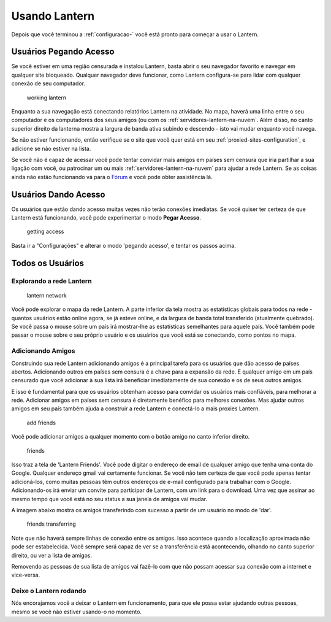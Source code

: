 .. _usando-lantern:

Usando Lantern
==============

Depois que você terminou a :ref:`configuracao-` você está pronto para
começar a usar o Lantern.

Usuários **Pegando Acesso**
~~~~~~~~~~~~~~~~~~~~~~~~~~~

Se você estiver em uma região censurada e instalou Lantern, basta abrir
o seu navegador favorito e navegar em qualquer site bloqueado. Qualquer
navegador deve funcionar, como Lantern configura-se para lidar com
qualquer conexão de seu computador.

.. figure:: https://www.evernote.com/shard/s209/sh/ebdd003b-5c06-430f-a239-ea4a28c444cf/3f6d143232be6ffe1b1d0edcc5cf309d/deep/0/Fullscreen%208/18/13%209:00%20PM.png
   :alt: working lantern

   working lantern
Enquanto a sua navegação está conectando relatórios Lantern na
atividade. No mapa, haverá uma linha entre o seu computador e os
computadores dos seus amigos (ou com os :ref:`servidores-lantern-na-nuvem`. Além disso, no canto superior
direito da lanterna mostra a largura de banda ativa subindo e descendo -
isto vai mudar enquanto você navega.

Se não estiver funcionando, então verifique se o site que você quer está
em seu :ref:`proxied-sites-configuration`, e adicione se
não estiver na lista.

Se você não é capaz de acessar você pode tentar convidar mais amigos em
países sem censura que iria partilhar a sua ligação com você, ou
patrocinar um ou mais :ref:`servidores-lantern-na-nuvem` para
ajudar a rede Lantern. Se as coisas ainda não estão funcionando vá para
o `Fórum <https://groups.google.com/forum/#!forum/lantern-users-en>`__ e
você pode obter assistência lá.

Usuários **Dando Acesso**
~~~~~~~~~~~~~~~~~~~~~~~~~

Os usuários que estão dando acesso muitas vezes não terão conexões
imediatas. Se você quiser ter certeza de que Lantern está funcionando,
você pode experimentar o modo **Pegar Acesso**.

.. figure:: https://www.evernote.com/shard/s209/sh/e1e59fee-9976-47c0-a9b9-856c4888c521/f34171fc3725a47efb0cdbfd3f163b2a/deep/0/Lantern%20and%20Freedom%20House.png
   :alt: getting access

   getting access
Basta ir a "Configurações" e alterar o modo 'pegando acesso', e tentar
os passos acima.

Todos os Usuários
~~~~~~~~~~~~~~~~~

Explorando a rede Lantern
^^^^^^^^^^^^^^^^^^^^^^^^^

.. figure:: https://www.evernote.com/shard/s209/sh/57a422d3-27f1-4b45-b05c-09b87636ab23/8b8d1d84c456798cd0f3e045590dc3e7/deep/0/Lantern.png
   :alt: lantern network

   lantern network
Você pode explorar o mapa da rede Lantern. A parte inferior da tela
mostra as estatísticas globais para todos na rede - quantos usuários
estão online agora, se já esteve online, e da largura de banda total
transferido (atualmente quebrado). Se você passa o mouse sobre um país
irá mostrar-lhe as estatísticas semelhantes para aquele país. Você
também pode passar o mouse sobre o seu próprio usuário e os usuários que
você está se conectando, como pontos no mapa.

Adicionando Amigos
^^^^^^^^^^^^^^^^^^

Construindo sua rede Lantern adicionando amigos é a principal tarefa
para os usuários que dão acesso de países abertos. Adicionando outros em
países sem censura é a chave para a expansão da rede. E qualquer amigo
em um país censurado que você adicionar à sua lista irá beneficiar
imediatamente de sua conexão e os de seus outros amigos.

E isso é fundamental para que os usuários obtenham acesso para convidar
os usuários mais confiáveis​​, para melhorar a rede. Adicionar amigos em
países sem censura é diretamente benéfico para melhores conexões. Mas
ajudar outros amigos em seu país também ajuda a construir a rede Lantern
e conectá-lo a mais proxies Lantern.

.. figure:: https://www.evernote.com/shard/s209/sh/69dfc002-b2c8-4f31-9c77-baf39d9e97a2/ecd8f30823d03d085fd271a6f77923c5/deep/0/Lantern.png
   :alt: add friends

   add friends
Você pode adicionar amigos a qualquer momento com o botão amigo no canto
inferior direito.

.. figure:: https://www.evernote.com/shard/s209/sh/5f777d62-6c2f-405d-b065-1fb8ba948e6c/c3493f15bd539a174f5a901d5404dea9/deep/0/Lantern.png
   :alt: friends

   friends
Isso traz a tela de 'Lantern Friends'. Você pode digitar o endereço de
email de qualquer amigo que tenha uma conta do Google. Qualquer endereço
gmail vai certamente funcionar. Se você não tem certeza de que você pode
apenas tentar adicioná-los, como muitas pessoas têm outros endereços de
e-mail configurado para trabalhar com o Google. Adicionando-os irá
enviar um convite para participar de Lantern, com um link para o
download. Uma vez que assinar ao mesmo tempo que você está no seu status
a sua janela de amigos vai mudar.

A imagem abaixo mostra os amigos transferindo com sucesso a partir de um
usuário no modo de 'dar'.

.. figure:: https://www.evernote.com/shard/s209/sh/ba32dfb0-959d-494b-9065-2053aab61875/839570ec5c5e0df068455bc7a00daa96/deep/0/Lantern%20and%20Editing%20Using%20Lantern%20%C2%B7%20getlantern/lantern%20Wiki.png
   :alt: friends transferring

   friends transferring
Note que não haverá sempre linhas de conexão entre os amigos. Isso
acontece quando a localização aproximada não pode ser estabelecida. Você
sempre será capaz de ver se a transferência está acontecendo, olhando no
canto superior direito, ou ver a lista de amigos.

Removendo as pessoas de sua lista de amigos vai fazê-lo com que não
possam acessar sua conexão com a internet e vice-versa.

Deixe o Lantern rodando
^^^^^^^^^^^^^^^^^^^^^^^

Nós encorajamos você a deixar o Lantern em funcionamento, para que ele
possa estar ajudando outras pessoas, mesmo se você não estiver usando-o
no momento.
